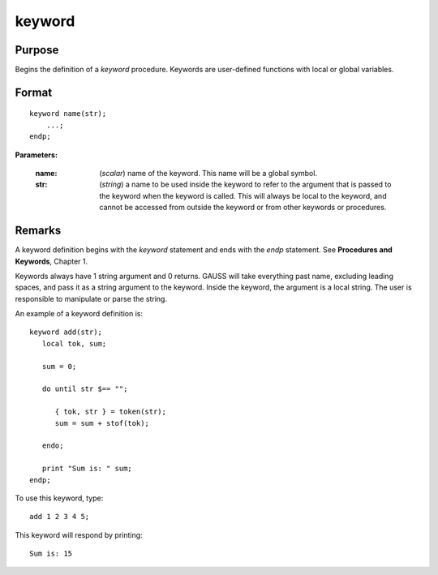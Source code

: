 
keyword
==============================================

Purpose
----------------

Begins the definition of a `keyword` procedure. Keywords are user-defined functions with local or global variables.

.. _keyword:
.. index:: keyword

Format
----------------

::

    keyword name(str);
        ...;
    endp;

**Parameters:**

    :name: (*scalar*) name of the keyword. This name will be a global symbol.
    :str: (*string*) a name to be used inside the keyword to refer to the argument that is passed to the keyword when the keyword is called.
        This will always be local to the keyword, and cannot be accessed from outside the keyword or from other keywords or procedures.


Remarks
-------

A keyword definition begins with the `keyword` statement and ends with the
`endp` statement. See **Procedures and Keywords**, Chapter 1.

Keywords always have 1 string argument and 0 returns. GAUSS will take
everything past name, excluding leading spaces, and pass it as a string
argument to the keyword. Inside the keyword, the argument is a local
string. The user is responsible to manipulate or parse the string.

An example of a keyword definition is:

::

   keyword add(str);
      local tok, sum;

      sum = 0;

      do until str $== "";

         { tok, str } = token(str);
         sum = sum + stof(tok);

      endo;

      print "Sum is: " sum;
   endp;

To use this keyword, type:

::

   add 1 2 3 4 5;

This keyword will respond by printing:

::

   Sum is: 15

.. seealso:: Functions `proc`, `local`, `endp`
